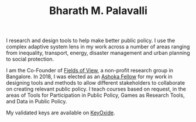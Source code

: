 #+TITLE: Bharath M. Palavalli
#+OPTIONS: title:nil
#+META_TYPE: website
#+DESCRIPTION: Bharath M. Palavalli's Personal Website

#+ATTR_HTML: :class sitemap


I research and design tools to help make better public policy. I use
the complex adaptive system lens in my work across a number of areas
ranging from inequality, transport, energy, disaster management and urban
planning to social protection.

I am the Co-Founder of [[https://www.fieldsofview.in][Fields of View]], a non-profit research group in
Bangalore. In 2018, I was elected as an [[https://bit.ly/bmpashoka][Ashoka Fellow]] for my work in
designing tools and methods to allow different stakeholders to
collaborate on creating relevant public policy. I teach courses based
on request, in the areas of Tools for Participation in Public Policy,
Games as Research Tools, and Data in Public Policy.

# I send out Poems on Postcards, collect fountain pens, speak
# Esperanto and am awaiting my amateur radio license.

My validated keys are available on [[https://keyoxide.org/6304cb5495afcc2dad3daed77b0c0889dc58c208][KeyOxide]].
